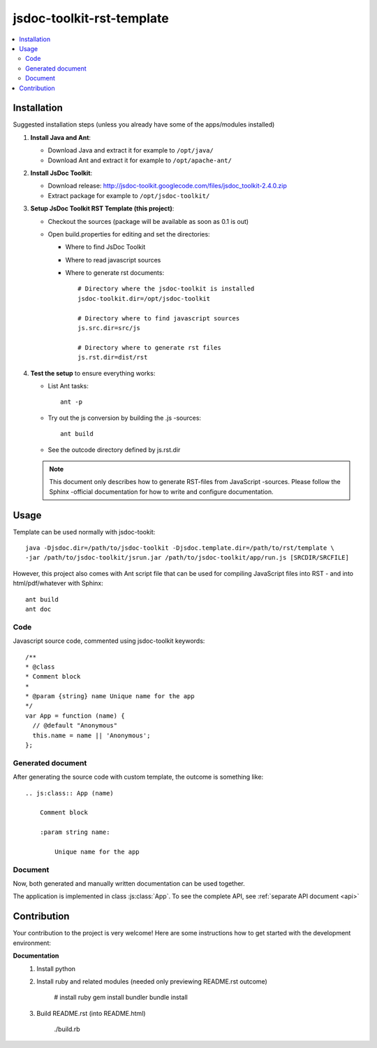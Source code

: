 ==========================
jsdoc-toolkit-rst-template
==========================

.. contents::
   :local:

Installation
============
Suggested installation steps (unless you already have some of the apps/modules installed)

#.  **Install Java and Ant**:

    - Download Java and extract it for example to ``/opt/java/`` 
    - Download Ant and extract it for example to ``/opt/apache-ant/`` 

#.  **Install JsDoc Toolkit**:

    - Download release: http://jsdoc-toolkit.googlecode.com/files/jsdoc_toolkit-2.4.0.zip
    - Extract package for example to ``/opt/jsdoc-toolkit/``

#.  **Setup JsDoc Toolkit RST Template (this project)**:

    - Checkout the sources (package will be available as soon as 0.1 is out)
    - Open build.properties for editing and set the directories:

      - Where to find JsDoc Toolkit
      - Where to read javascript sources
      - Where to generate rst documents::

          # Directory where the jsdoc-toolkit is installed
          jsdoc-toolkit.dir=/opt/jsdoc-toolkit

          # Directory where to find javascript sources
          js.src.dir=src/js

          # Directory where to generate rst files
          js.rst.dir=dist/rst

#.  **Test the setup** to ensure everything works:

    - List Ant tasks::

        ant -p

    - Try out the js conversion by building the .js -sources::

        ant build

    - See the outcode directory defined by js.rst.dir

    .. NOTE:: 

        This document only describes how to generate RST-files from JavaScript -sources. Please follow the Sphinx -official documentation for how to write and configure documentation.

Usage
=====
Template can be used normally with jsdoc-tookit::

  java -Djsdoc.dir=/path/to/jsdoc-toolkit -Djsdoc.template.dir=/path/to/rst/template \
  -jar /path/to/jsdoc-toolkit/jsrun.jar /path/to/jsdoc-toolkit/app/run.js [SRCDIR/SRCFILE]

However, this project also comes with Ant script file that can be used for compiling JavaScript files into RST - and into html/pdf/whatever with Sphinx::

  ant build
  ant doc

Code
----
Javascript source code, commented using jsdoc-toolkit keywords::

  /**
  * @class
  * Comment block
  *
  * @param {string} name Unique name for the app
  */
  var App = function (name) {
    // @default "Anonymous"
    this.name = name || 'Anonymous';
  };

Generated document
------------------
After generating the source code with custom template, the outcome is something like::

  .. js:class:: App (name)

      Comment block

      :param string name:

          Unique name for the app

Document
--------
Now, both generated and manually written documentation can be used together.

The application is implemented in class :js:class:`App`.
To see the complete API, see :ref:`separate API document <api>`

Contribution
============
Your contribution to the project is very welcome! Here are some instructions how to get started
with the development environment:

**Documentation**
  #.  Install python
  #.  Install ruby and related modules (needed only previewing README.rst outcome)

        # install ruby
        gem install bundler
        bundle install

  #.  Build README.rst (into README.html)

        ./build.rb

